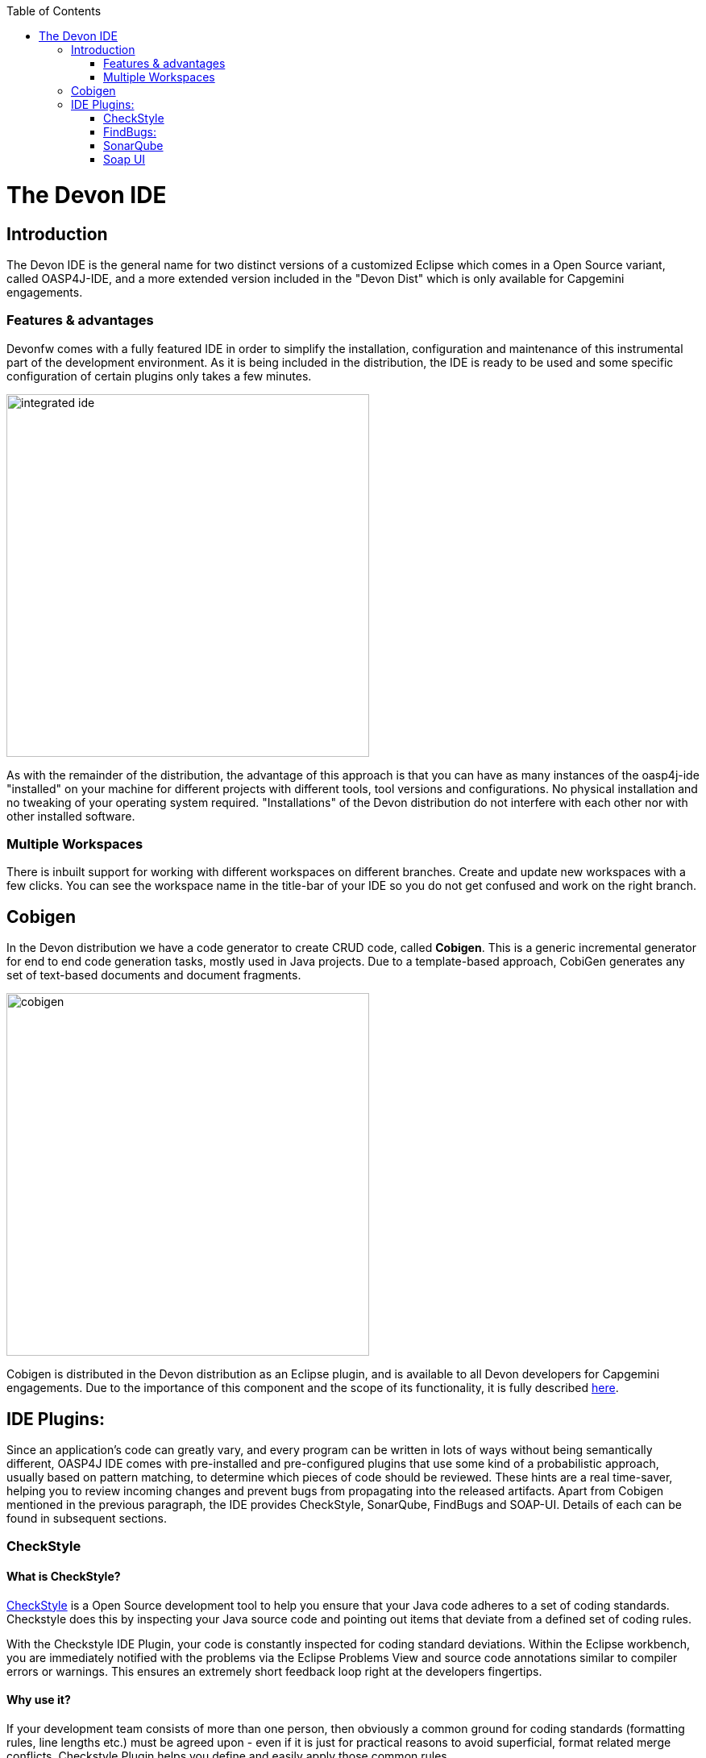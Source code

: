 :toc: macro
toc::[]

= The Devon IDE

== Introduction

The Devon IDE is the general name for two distinct versions of a customized Eclipse which comes in a Open Source variant, called OASP4J-IDE, and a more extended version included in the "Devon Dist" which is only available for Capgemini engagements.

=== Features & advantages
Devonfw comes with a fully featured IDE in order to simplify the installation, configuration and maintenance of this instrumental part of the development environment. As it is being included in the distribution, the IDE is ready to be used and some specific configuration of certain plugins only takes a few  minutes.

image::images/devon-ide/integrated-ide.png[,width="450",Integrated IDE]

As with the remainder of the distribution, the advantage of this approach is that you can have as many instances of the oasp4j-ide "installed" on your machine for different projects with different tools, tool versions and configurations. No physical installation and no tweaking of your operating system required. "Installations" of the Devon distribution do not interfere with each other nor with other installed software.

=== Multiple Workspaces
There is inbuilt support for working with different workspaces on different branches. Create and update new workspaces with a few clicks. You can see the workspace name in the title-bar of your IDE so you do not get confused and work on the right branch.

== Cobigen
In the Devon distribution we have a code generator to create CRUD code, called *Cobigen*. This is a generic incremental generator for end to end code generation tasks, mostly used in Java projects. Due to a template-based approach, CobiGen generates any set of text-based documents and document fragments.

image::images/devon-ide/cobigen.png[,width="450",Cobigen]

Cobigen is distributed in the Devon distribution as an Eclipse plugin, and is available to all Devon developers for Capgemini engagements. Due to the importance of this component and the scope of its functionality, it is fully described https://github.com/devonfw/devon-guide/wiki/getting-started-Cobigen[here].

== IDE Plugins:

Since an application’s code can greatly vary, and every program can be written in lots of ways without being semantically different, OASP4J IDE comes with pre-installed and pre-configured plugins that use some kind of a probabilistic approach, usually based on pattern matching, to determine which pieces of code should be reviewed. These hints are a real time-saver, helping you to review incoming changes and prevent bugs from propagating into the released artifacts. Apart from Cobigen mentioned in the previous paragraph, the IDE provides CheckStyle, SonarQube, FindBugs and SOAP-UI. Details of each can be found in subsequent sections.

=== CheckStyle

==== What is CheckStyle?

http://eclipse-cs.sourceforge.net/[CheckStyle] is a Open Source development tool to help you ensure that your Java code adheres to a set of coding standards. Checkstyle does this by inspecting your Java source code and pointing out items that deviate from a defined set of coding rules.

With the Checkstyle IDE Plugin, your code is constantly inspected for coding standard deviations. Within the Eclipse workbench, you are immediately notified with the problems via the Eclipse Problems View and source code annotations similar to compiler errors or warnings.
This ensures an extremely short feedback loop right at the developers fingertips.

==== Why use it?

If your development team consists of more than one person, then obviously a common ground for coding standards (formatting rules, line lengths etc.) must be agreed upon - even if it is just for practical reasons to avoid superficial, format related merge conflicts.
Checkstyle Plugin helps you define and easily apply those common rules.

The plugin uses a project builder to check your project files with Checkstyle. Assuming the IDE Auto-Build feature is enabled each modification of a project file will immediately get checked by Checkstyle on file save - giving you immediate feedback about the changes you made. To use a simple analogy, the Checkstyle Plug-in works very much like a compiler but instead of producing .class files, it produces warnings where the code violates Checkstyle rules. The discovered deviations are accessible in the Eclipse Problems View, as code editor annotations and via additional Checkstyle violations views.

==== Installation

After IDE installation, IDE provides default checkstyle configuration file which has certain check rules specified .
The set of rules used to check the code is highly configurable. A Checkstyle configuration specifies which check rules are validated against the code and with which severity violations will be reported. Once defined a Checkstyle configuration can be used across multiple projects. The IDE comes with several pre-defined Checkstyle configurations.
You can create custom configurations using the plugin's Checkstyle configuration editor or even use an existing Checkstyle configuration file from an external location.

You can see violations in your workspace as shown in below figure.

[[img-checkstyle]]
.Depicts-Checkstyle-Violations
image::images/devon-ide/checkstyle.png["checkstyle", width = "450" , link="images/checkstyle.png"]

&#160; +

==== Usage
So, once projects are created, follow steps mentioned below, to activate checkstyle:

. Open the properties of the project you want to get checked.

[[img-checkstyle]]
.Click-on-properties
image::images/devon-ide/checkstyle2.png["checkstyle2", width = "450" , link="images/checkstyle2.png"]

&#160; +

[start=2]
. Select the Checkstyle section within the properties dialog .


[[img-checkstyle3]]
.select-checkstyle
image::images/devon-ide/checkstyle3.png["checkstyle3", width = "450" , link="images/checkstyle3.png"]

&#160; +


[start=3]
. Activate Checkstyle for your project by selecting the Checkstyle active for this project check box and press OK


[[img-checkstyle4]]
.Activate-checkstyle
image::images/devon-ide/checkstyle4.png["checkstyle4", width = "450" , link="images/checkstyle4.png"]

&#160; +




Now Checkstyle should begin checking your code. This may take a while depending on how many source files your project contains.
The Checkstyle Plug-in uses background jobs to do its work - so while Checkstyle audits your source files you should be able to continue your work.
After Checkstyle has finished checking your code please look into your Eclipse Problems View.
There should be some warnings from Checkstyle. This warnings point to the code locations where your code violates the preconfigured Checks configuration.


[[img-checkstyle5]]
.view-checkstyle
image::images/devon-ide/checkstyle5.png["checkstyle5", width = "450" , link="images/checkstyle5.png"]

&#160; +




You can navigate to the problems in your code by double-clicking the problem in you problems view.
On the left hand side of the editor an icon is shown for each line that contains a Checkstyle violation. Hovering with your mouse above this icon will show you the problem message.
Also note the editor annotations - they are there to make it even easier to see where the problems are.


=== FindBugs:

==== What is FindBugs?

http://findbugs.sourceforge.net/[FindBugs]is an open source project for a static analysis of the Java bytecode to identify potential software bugs. Findbugs provides early feedback about potential errors in the code.

==== Why use it?

It scans your code for bugs, breaking down the list of bugs in your code into a ranked list on a 20-point scale. The lower the number, the more hardcore the bug.This helps the developer to access these problems early in the development phase.

==== Installation and Usage.

OASP4J IDE comes preinstalled with FindBugs plugin.

You can configure that FindBugs should run automatically for a selected project. For this right-click on a project and select Properties from the popup menu. via the project properties. Select FindBugs → Run automatically  as shown below.

image::images/devon-ide/FindBugs1.png[,width="450",configure FindBugs]


To run the error analysis of FindBugs on a project, right-click on it and select the Find Bugs... → Find Bugs menu entry.

image::images/devon-ide/FindBugs2.png[,width="450",error analysis]

Plugin provides specialized views to see the reported error messages. Select Window → Show View → Other... to access the views.
The FindBugs error messages are also displayed in the Problems view or as decorators in the Package Explorer view.

image::images/devon-ide/FindBugs3.png[,width="450",ShowView bug Explorer]

image::images/devon-ide/FindBugs4.png[,width="450",bug Explorer]

=== SonarQube

==== what is SonarQube?

http://www.sonarqube.org/[SonarQube] is an open platform to manage code quality.
SonarQube is a web-based application. Rules, alerts, thresholds, exclusions, settings can be configured online. By leveraging its database, SonarQube not only allows to combine metrics altogether but also to mix them with historical measures.

==== Why use it?
It covers seven aspects of code quality like junits, coding rules,comments,complexity,duplications, architecture and design and potential bugs.
SonarQube has got a very efficient way of navigating, a balance between high-level view, dashboard and defect hunting tools. This enables to quickly uncover projects and / or components that are in analysis to establish action plans.

==== Installation and usage:

OASP4J IDE comes preinstalled with SonarQube.
To configure it , please follow below steps:

First of all, you need to start sonar service.For that , from softwares folder in extracted from OASP4j IDE zip, choose sonarqube->bin-><choose appropriate folder according to your OS>-->and execute startSonar bat file.

If your project is not already under analysis, you'll need to declare it through the SonarQube web interface as described http://docs.sonarqube.org/display/SONAR/Project+Existence[here].
Once your project exists in SonarQube, you're ready to get started with SonarQube in Eclipse.

Go to Window > Preferences > SonarQube > Servers.

[[img-sonarqube1]]
.Configure_in_IDE
image::images/devon-ide/sonarqube1.png["sonarqube1", width = "450" , link="images/sonarqube1.png"]

&#160; +

SonarQube in Eclipse is pre-configured to access a local SonarQube server listening on http://localhost:9000/.
You can edit this server, delete it or add new ones.By default, user and password is "admin".If sonar service is started properly, test connection will give you successful result.

Linking a project to one analysed on sonar server.

[[img-associate-sonarqube]]
.associate-sonarqube
image::images/devon-ide/associate-sonarqube.png["associate-sonarqube", width = "450" , link="images/associate-sonarqube.png"]

&#160; +


In the SonarQube project text field, start typing the name of the project and select it in the list box:


[[img-link-with-project]]
.link-with-project
image::images/devon-ide/link-with-project.png["link-with-project", width = "450" , link="images/link-with-project.png"]

&#160; +

Click on Finish. Your project is now associated to one analyzed on your SonarQube server.

*Changing linkage*

At any time, it is possible to change the project association.

To do so, right-click on the project in the Project Explorer, and then SonarQube > Change Project Association...:

[[img-change-link-with-project]]
.change-link-with-project
image::images/devon-ide/change-link-with-project.png["change-link-with-project", width = "450" , link="images/change-link-with-project.png"]

&#160; +

*Unlinking a Project*

To do so, right-click on the project in the Project Explorer, and then SonarQube > Remove SonarQube Nature.

[[img-unlink-with-project]]
.unlink-with-project
image::images/devon-ide/unlink-with-project.png["unlink-with-project", width = "450" , link="images/unlink-with-project.png"]

&#160; +


*Advanced Configuration*

Additional settings (such as markers for new issues) are available through Window > Preferences > SonarQube

[[img-eclipse-settings]]
.eclipse-settings
image::images/devon-ide/eclipse-settings.png["eclipse-settings", width = "450" , link="images/eclipse-settings.png"]

&#160; +

To analyse a project, right click on project , select SonarQube->Analyse.

[[img-analyse-project]]
.Analyse-project
image::images/devon-ide/analyse-project.png["analyse-project", width = "450" , link="images/analyse-project.png"]

&#160; +

To look for sonarqube analysed issue, go to Window->Show View-> Others->SonarQube->SonarQube Issues.
Now you can see issues in soanrqube issues tab as shown

[[img-sonarQube-issues-view]]
.SonarQube-issues-view
image::images/devon-ide/sonarQube-issues-view.png["sonarQube-issues-view", width = "450" , link="images/sonarQube-issues-view.png"]

&#160; +


Or you can go to link http://loclahost:9000 and login with admin as id and admin as password and goto Dashboard.you can see all the statistics of analysis of the configured projects on sonar server.

=== Soap UI
==== What is soap UI?

SoapUI is an open-source web service testing application for service-oriented architectures (SOA) and representational state transfers (REST). Its functionality covers web service inspection, invoking, development, simulation and mocking, functional testing, load and compliance testing.
OASP4J IDE comes preinstalled with this plugin.
Note: There is no update site for this tool.

==== Why use it?

SoapUI is a free and open source cross-platform Functional Testing solution. With an easy-to-use graphical interface, and enterprise-class features, SoapUI allows you to easily and rapidly create and execute automated functional, regression, compliance, and load tests. In a single test environment, SoapUI provides complete test coverage and supports all the standard protocols and technologies.For more details see https://www.soapui.org/about-soapui/what-is-soapui.html[here] .

==== Installation and Usage:


As soon as , IDE is configured, soapUI can be seen in Windows->Preferences.


[[img-soap-preferences]]
.soap-preferences
image::images/devon-ide/soap-preferences.png["soap-preferences", width = "450" , link="images/soap-preferences.png"]

&#160; +

Soap ui Perspective can be opened as shown in below pictures


[[img-soap-perspective]]
.soap-perspective
image::images/devon-ide/soap-perspective.png["soap-perspective", width = "450" , link="images/soap-perspective.png"]

&#160; +

*Creating new Project*

Once Soap UI perspective is opened, right click on projects and "select New Soap UI Project"

[[img-soap-new-project]]
.soap-new-project
image::images/devon-ide/soap-new-project.png["soap-new-project", width = "450" , link="images/soap-new-project.png"]

&#160; +


Once above option is selected, a new dialog is opened as shown below:


[[img-soap-create-new-project]]
.soap-create-new-project
image::images/devon-ide/soap-create-new-project.png["soap-create-new-project", width = "450" , link="images/soap-create-new-project.png"]

&#160; +


Provide initial wsdl and project name, and your soap project is created and ready for testing your webservice.

[[img-soap-req-response]]
.soap-req-response
image::images/devon-ide/soap-req-response.png["soap-req-response", width = "450" , link="images/soap-req-response.png"]

&#160; +

So, once project is created, and if "create Requests" option is selected , while creation of project, a new request with all the details mentioned in provided WSDL is created.

As , seen in above picture, when u click on "Request1 " node on project tree pane,on the left side request is generated automatically, and when u click on arrow button on tool bar,response is generated with the desired result.

For load testing, and functional testing, https://www.soapui.org/functional-testing/structuring-and-running-tests.html[refer this link]